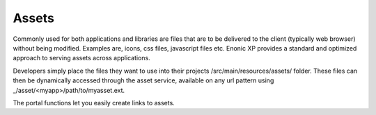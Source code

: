 .. _assets:

Assets
======

Commonly used for both applications and libraries are files that are to be delivered to the client (typically web browser) without being modified. Examples are, icons, css files, javascript files etc.
Enonic XP provides a standard and optimized approach to serving assets across applications.

Developers simply place the files they want to use into their projects /src/main/resources/assets/ folder.
These files can then be dynamically accessed through the asset service, available on any url pattern using _/asset/<myapp>/path/to/myasset.ext.

The portal functions let you easily create links to assets.
